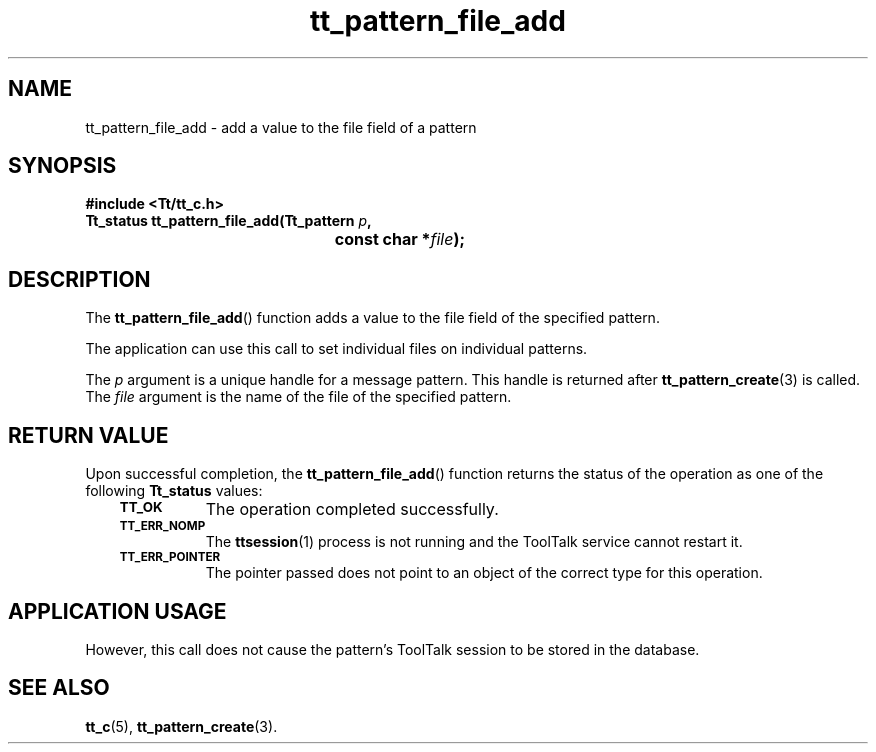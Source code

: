 .de Lc
.\" version of .LI that emboldens its argument
.TP \\n()Jn
\s-1\f3\\$1\f1\s+1
..
.TH tt_pattern_file_add 3 "1 March 1996" "ToolTalk 1.3" "ToolTalk Functions"
.BH "1 March 1996"
.\" CDE Common Source Format, Version 1.0.0
.\" (c) Copyright 1993, 1994 Hewlett-Packard Company
.\" (c) Copyright 1993, 1994 International Business Machines Corp.
.\" (c) Copyright 1993, 1994 Sun Microsystems, Inc.
.\" (c) Copyright 1993, 1994 Novell, Inc.
.IX "tt_pattern_file_add.3" "" "tt_pattern_file_add.3" "" 
.SH NAME
tt_pattern_file_add \- add a value to the file field of a pattern
.SH SYNOPSIS
.ft 3
.nf
#include <Tt/tt_c.h>
.sp 0.5v
.ta \w'Tt_status tt_pattern_file_add('u
Tt_status tt_pattern_file_add(Tt_pattern \f2p\fP,
	const char *\f2file\fP);
.PP
.fi
.SH DESCRIPTION
The
.BR tt_pattern_file_add (\|)
function
adds a value to the file field of the specified pattern.
.PP
The application can use this call to set individual files
on individual patterns.
.PP
The
.I p
argument is a unique handle for a message pattern.
This handle is returned after
.BR tt_pattern_create (3)
is called.
The
.I file
argument is the name of the file of the specified pattern.
.SH "RETURN VALUE"
Upon successful completion, the
.BR tt_pattern_file_add (\|)
function returns the status of the operation as one of the following
.B Tt_status
values:
.PP
.RS 3
.nr )J 8
.Lc TT_OK
The operation completed successfully.
.Lc TT_ERR_NOMP
.br
The
.BR ttsession (1)
process is not running and the ToolTalk service cannot restart it.
.Lc TT_ERR_POINTER
.br
The pointer passed does not point to an object of
the correct type for this operation.
.PP
.RE
.nr )J 0
.SH "APPLICATION USAGE"
However, this call does not cause the pattern's ToolTalk
session to be stored in the database.
.SH "SEE ALSO"
.na
.BR tt_c (5),
.BR tt_pattern_create (3).
